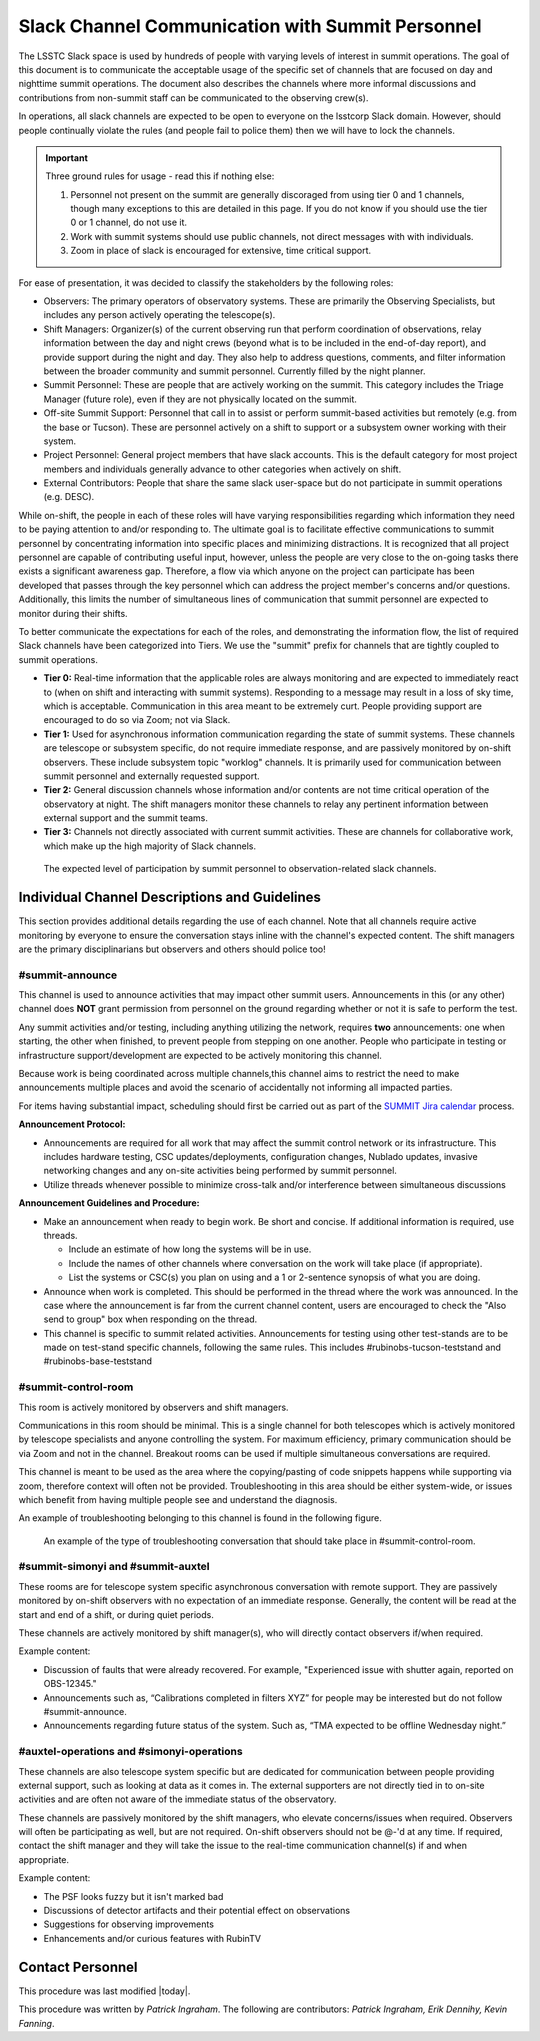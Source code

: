.. This is a template for operational procedures. Each procedure will have its own sub-directory. This comment may be deleted when the template is copied to the destination.

.. Review the README in this procedure's directory on instructions to contribute.
.. Static objects, such as figures, should be stored in the _static directory. Review the _static/README in this procedure's directory on instructions to contribute.
.. Do not remove the comments that describe each section. They are included to provide guidance to contributors.
.. Do not remove other content provided in the templates, such as a section. Instead, comment out the content and include comments to explain the situation. For example:
	- If a section within the template is not needed, comment out the section title and label reference. Include a comment explaining why this is not required.
    - If a file cannot include a title (surrounded by ampersands (#)), comment out the title from the template and include a comment explaining why this is implemented (in addition to applying the ``title`` directive).

.. Include one Primary Author and list of Contributors (comma separated) between the asterisks (*):
.. |author| replace:: *Patrick Ingraham*
.. If there are no contributors, write "none" between the asterisks. Do not remove the substitution.
.. |contributors| replace:: *Patrick Ingraham, Erik Dennihy, Kevin Fanning*

.. This is the label that can be used as for cross referencing this procedure.
.. Recommended format is "Directory Name"-"Title Name"  -- Spaces should be replaced by hyphens.
.. _Daytime-Nighttime-Slack-Channel-Communication-with-Summit-Personnel:
.. Each section should includes a label for cross referencing to a given area.
.. Recommended format for all labels is "Title Name"-"Section Name" -- Spaces should be replaced by hyphens.
.. To reference a label that isn't associated with an reST object such as a title or figure, you must include the link an explicit title using the syntax :ref:`link text <label-name>`.
.. An error will alert you of identical labels during the build process.

#################################################
Slack Channel Communication with Summit Personnel
#################################################

The LSSTC Slack space is used by hundreds of people with varying levels of interest in summit operations. 
The goal of this document is to communicate the acceptable usage of the specific set of channels that are focused on day and nighttime summit operations. 
The document also describes the channels where more informal discussions and contributions from non-summit staff can be communicated to the observing crew(s). 

In operations, all slack channels are expected to be open to everyone on the lsstcorp Slack domain.
However, should people continually violate the rules (and people fail to police them) then we will have to lock the channels. 

.. important::
   Three ground rules for usage - read this if nothing else:

   1. Personnel not present on the summit are generally discoraged from using tier 0 and 1 channels, though many exceptions to this are detailed in this page. If you do not know if you should use the tier 0 or 1 channel, do not use it.

   2. Work with summit systems should use public channels, not direct messages with with individuals.

   3. Zoom in place of slack is encouraged for extensive, time critical support.

For ease of presentation, it was decided to classify the stakeholders by the following roles:

- Observers: The primary operators of observatory systems.
  These are primarily the Observing Specialists, but includes any person actively operating the telescope(s).

- Shift Managers: Organizer(s) of the current observing run that perform coordination of observations, relay information between the day and night crews (beyond what is to be included in the end-of-day report), and provide support during the night and day. 
  They also help to address questions, comments, and filter information between the broader community and summit personnel. Currently filled by the night planner.

- Summit Personnel: These are people that are actively working on the summit. This category includes the Triage Manager (future role), even if they are not physically located on the summit.

- Off-site Summit Support: Personnel that call in to assist or perform summit-based activities but remotely (e.g. from the base or Tucson). These are personnel actively on a shift to support or a subsystem owner working with their system.

- Project Personnel: General project members that have slack accounts. This is the default category for most project members and individuals generally advance to other categories when actively on shift.

- External Contributors: People that share the same slack user-space but do not participate in summit operations (e.g. DESC).

While on-shift, the people in each of these roles will have varying responsibilities regarding which information they need to be paying attention to and/or responding to.
The ultimate goal is to facilitate effective communications to summit personnel by concentrating information into specific places and minimizing distractions.
It is recognized that all project personnel are capable of contributing useful input, however, unless the people are very close to the on-going tasks there exists a significant awareness gap.
Therefore, a flow via which anyone on the project can participate has been developed that passes through the key personnel which can address the project member's concerns and/or questions. 
Additionally, this limits the number of simultaneous lines of communication that summit personnel are expected to monitor during their shifts.

To better communicate the expectations for each of the roles, and demonstrating the information flow, the list of required Slack channels have been categorized into Tiers. 
We use the "summit" prefix for channels that are tightly coupled to summit operations.

- **Tier 0:** Real-time information that the applicable roles are always monitoring and are expected to immediately react to (when on shift and interacting with summit systems). 
  Responding to a message may result in a loss of sky time, which is acceptable. 
  Communication in this area meant to be extremely curt. 
  People providing support are encouraged to do so via Zoom; not via Slack.

- **Tier 1:** Used for asynchronous information communication regarding the state of summit systems. 
  These channels are telescope or subsystem specific, do not require immediate response, and are passively monitored by on-shift observers. These include subsystem topic "worklog" channels.
  It is primarily used for communication between summit personnel and externally requested support.

- **Tier 2:** General discussion channels whose information and/or contents are not time critical operation of the observatory at night.
  The shift managers monitor these channels to relay any pertinent information between external support and the summit teams.

- **Tier 3:** Channels not directly associated with current summit activities. 
  These are channels for collaborative work, which make up the high majority of Slack channels.


.. figure:: ./_static/Slack-channel-diagram.png
    :name: Slack-channel-diagram

    The expected level of participation by summit personnel to observation-related slack channels.


Individual Channel Descriptions and Guidelines
^^^^^^^^^^^^^^^^^^^^^^^^^^^^^^^^^^^^^^^^^^^^^^

This section provides additional details regarding the use of each channel.
Note that all channels require active monitoring by everyone to ensure the conversation stays inline with the channel's expected content.
The shift managers are the primary disciplinarians but observers and others should police too!

#summit-announce
----------------
This channel is used to announce activities that may impact other summit users.
Announcements in this (or any other) channel does **NOT** grant permission from personnel on the ground regarding whether or not it is safe to perform the test.

Any summit activities and/or testing, including anything utilizing the network, requires **two** announcements: one when starting, the other when finished, to prevent people from stepping on one another.
People who participate in testing or infrastructure support/development are expected to be actively monitoring this channel.

Because work is being coordinated across multiple channels,this channel aims to restrict the need to make announcements multiple places and avoid the scenario of accidentally not informing all impacted parties.

For items having substantial impact, scheduling should first be carried out as part of the `SUMMIT Jira calendar <https://jira.lsstcorp.org/secure/DoItBetterCalendar.jspa>`_ process.

**Announcement Protocol:**

- Announcements are required for all work that may affect the summit control network or its infrastructure.
  This includes hardware testing, CSC updates/deployments, configuration changes, Nublado updates, invasive networking changes and any on-site activities being performed by summit personnel.
- Utilize threads whenever possible to minimize cross-talk and/or interference between simultaneous discussions

**Announcement Guidelines and Procedure:**

- Make an announcement when ready to begin work.
  Be short and concise. If additional information is required, use threads.
  
  - Include an estimate of how long the systems will be in use.
  - Include the names of other channels where conversation on the work will take place (if appropriate).
  - List the systems or CSC(s) you plan on using and a 1 or 2-sentence synopsis of what you are doing.

- Announce when work is completed.
  This should be performed in the thread where the work was announced.
  In the case where the announcement is far from the current channel content, users are encouraged to check the "Also send to group" box when responding on the thread.
  
- This channel is specific to summit related activities.
  Announcements for testing using other test-stands are to be made on test-stand specific channels, following the same rules.
  This includes #rubinobs-tucson-teststand and #rubinobs-base-teststand


#summit-control-room
--------------------
This room is actively monitored by observers and shift managers.

Communications in this room should be minimal.
This is a single channel for both telescopes which is actively monitored by telescope specialists and anyone controlling the system.
For maximum efficiency, primary communication should be via Zoom and not in the channel.
Breakout rooms can be used if multiple simultaneous conversations are required.

This channel is meant to be used as the area where the copying/pasting of code snippets happens while supporting via zoom, therefore context will often not be provided.
Troubleshooting in this area should be either system-wide, or issues which benefit from having multiple people see and understand the diagnosis.

An example of troubleshooting belonging to this channel is found in the following figure.

.. figure:: ./_static/dialog_example.png
    :name: #summit-control-room example
    :width: 560
    :height: 399

    An example of the type of troubleshooting conversation that should take place in #summit-control-room.


#summit-simonyi and #summit-auxtel
----------------------------------

These rooms are for telescope system specific asynchronous conversation with remote support.
They are passively monitored by on-shift observers with no expectation of an immediate response.
Generally, the content will be read at the start and end of a shift, or during quiet periods.

These channels are actively monitored by shift manager(s), who will directly contact observers if/when required.

Example content:

- Discussion of faults that were already recovered.
  For example, "Experienced issue with shutter again, reported on OBS-12345."

- Announcements such as, “Calibrations completed in filters XYZ” for people may be interested but do not follow #summit-announce. 

- Announcements regarding future status of the system.
  Such as, “TMA expected to be offline Wednesday night.”

#auxtel-operations and #simonyi-operations
------------------------------------------

These channels are also telescope system specific but are dedicated for communication between people providing external support, such as looking at data as it comes in.
The external supporters are not directly tied in to on-site activities and are often not aware of the immediate status of the observatory.

These channels are passively monitored by the shift managers, who elevate concerns/issues when required.
Observers will often be participating as well, but are not required.
On-shift observers should not be @-'d at any time. 
If required, contact the shift manager and they will take the issue to the real-time communication channel(s) if and when appropriate.

Example content:

- The PSF looks fuzzy but it isn't marked bad

- Discussions of detector artifacts and their potential effect on observations

- Suggestions for observing improvements 

- Enhancements and/or curious features with RubinTV 

Contact Personnel
^^^^^^^^^^^^^^^^^

This procedure was last modified |today|.

This procedure was written by |author|. The following are contributors: |contributors|.

